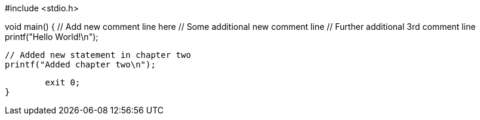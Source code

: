 #include <stdio.h>

void main() {
	// Add new comment line here
	// Some additional new comment line
	// Further additional 3rd comment line
	printf("Hello World!\n");

	// Added new statement in chapter two
	printf("Added chapter two\n");

	exit 0;
}